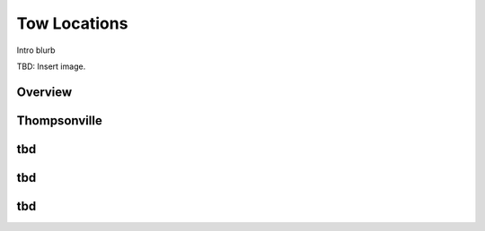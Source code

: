 ************************************************
Tow Locations
************************************************

Intro blurb

TBD: Insert image. 

.. image:: images/uc2.gif

Overview
===============


Thompsonville
===============


tbd
============

tbd
============

tbd
============